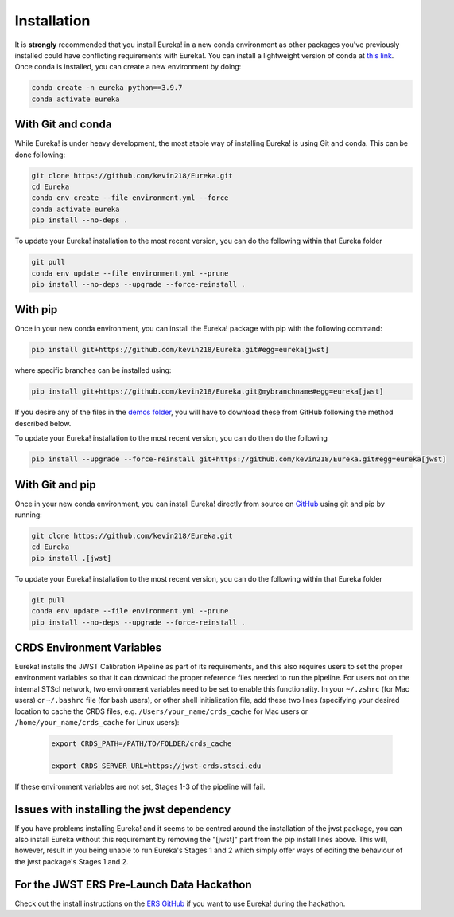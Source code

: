 
Installation
=============================

It is **strongly** recommended that you install Eureka! in a new conda environment as other packages you've previously
installed could have conflicting requirements with Eureka!. You can install a lightweight version of conda at
`this link <https://docs.conda.io/en/latest/miniconda.html>`_. Once conda is installed, you can create a
new environment by doing:

.. code-block:: bash

	conda create -n eureka python==3.9.7
	conda activate eureka

With Git and conda
------------------

While Eureka! is under heavy development, the most stable way of installing Eureka! is using Git and conda. This can be done following:

.. code-block:: bash

	git clone https://github.com/kevin218/Eureka.git
	cd Eureka
	conda env create --file environment.yml --force
	conda activate eureka
	pip install --no-deps .

To update your Eureka! installation to the most recent version, you can do the following within that Eureka folder

.. code-block:: bash

	git pull
	conda env update --file environment.yml --prune
	pip install --no-deps --upgrade --force-reinstall .

With pip
--------

Once in your new conda environment, you can install the Eureka! package with pip with the following command:

.. code-block:: bash

	pip install git+https://github.com/kevin218/Eureka.git#egg=eureka[jwst]

where specific branches can be installed using:

.. code-block:: bash
	
	pip install git+https://github.com/kevin218/Eureka.git@mybranchname#egg=eureka[jwst]

If you desire any of the files in the `demos folder <https://github.com/kevin218/Eureka/tree/main/demos>`_, you will have to download these from
GitHub following the method described below.

To update your Eureka! installation to the most recent version, you can do then do the following

.. code-block:: bash

	pip install --upgrade --force-reinstall git+https://github.com/kevin218/Eureka.git#egg=eureka[jwst]

With Git and pip
----------------
Once in your new conda environment, you can install Eureka! directly from source on
`GitHub <http://github.com/kevin218/Eureka>`_ using git and pip by running:

.. code-block:: bash

	git clone https://github.com/kevin218/Eureka.git
	cd Eureka
	pip install .[jwst]

To update your Eureka! installation to the most recent version, you can do the following within that Eureka folder

.. code-block:: bash

	git pull
	conda env update --file environment.yml --prune
	pip install --no-deps --upgrade --force-reinstall .

CRDS Environment Variables
--------------------------

Eureka! installs the JWST Calibration Pipeline as part of its requirements, and this also requires users to set the proper environment
variables so that it can download the proper reference files needed to run the pipeline. For users not on the internal STScI network,
two environment variables need to be set to enable this functionality. In your ``~/.zshrc`` (for Mac users) or ``~/.bashrc`` file (for bash
users), or other shell initialization file, add these two lines (specifying your desired location to cache the CRDS files,
e.g. ``/Users/your_name/crds_cache`` for Mac users or ``/home/your_name/crds_cache`` for Linux users):

	.. code-block:: bash

		export CRDS_PATH=/PATH/TO/FOLDER/crds_cache
		
		export CRDS_SERVER_URL=https://jwst-crds.stsci.edu

If these environment variables are not set, Stages 1-3 of the pipeline will fail.

Issues with installing the jwst dependency
------------------------------------------

If you have problems installing Eureka! and it seems to be centred around the installation of the jwst package, you can also install Eureka without
this requirement by removing the "[jwst]" part from the pip install lines above. This will, however, result in you being unable to run Eureka's
Stages 1 and 2 which simply offer ways of editing the behaviour of the jwst package's Stages 1 and 2.

For the JWST ERS Pre-Launch Data Hackathon
-----------------------------------------------

Check out the install instructions on the `ERS GitHub <https://github.com/ers-transit/hackathon-2021-day2>`_ if you want to use Eureka! during the hackathon.
